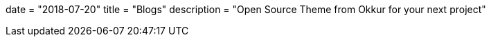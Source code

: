 +++
date = "2018-07-20"
title = "Blogs"
description = "Open Source Theme from Okkur for your next project"
+++
